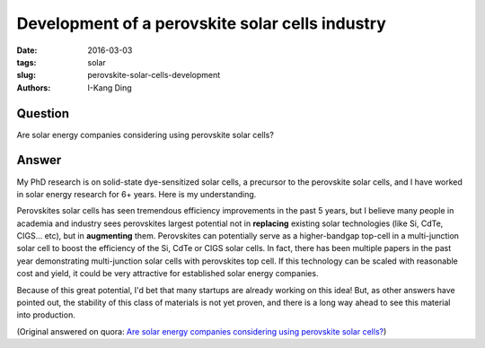Development of a perovskite solar cells industry
################################################

:date: 2016-03-03
:tags: solar
:slug: perovskite-solar-cells-development
:authors: I-Kang Ding

Question
--------

Are solar energy companies considering using perovskite solar cells?

Answer
------

My PhD research is on solid-state dye-sensitized solar cells, a precursor to the perovskite solar cells, and I have worked in solar energy research for 6+ years. Here is my understanding.

Perovskites solar cells has seen tremendous efficiency improvements in the past 5 years, but I believe many people in academia and industry sees perovskites largest potential not in **replacing** existing solar technologies (like Si, CdTe, CIGS... etc), but in **augmenting** them. Perovskites can potentially serve as a higher-bandgap top-cell in a multi-junction solar cell to boost the efficiency of the Si, CdTe or CIGS solar cells. In fact, there has been multiple papers in the past year demonstrating multi-junction solar cells with perovskites top cell. If this technology can be scaled with reasonable cost and yield, it could be very attractive for established solar energy companies.

Because of this great potential, I'd bet that many startups are already working on this idea! But, as other answers have pointed out, the stability of this class of materials is not yet proven, and there is a long way ahead to see this material into production.

(Original answered on quora: `Are solar energy companies considering using perovskite solar cells? <https://www.quora.com/Are-solar-energy-companies-considering-using-perovskite-solar-cells/answer/I-Kang-Ding>`_)
